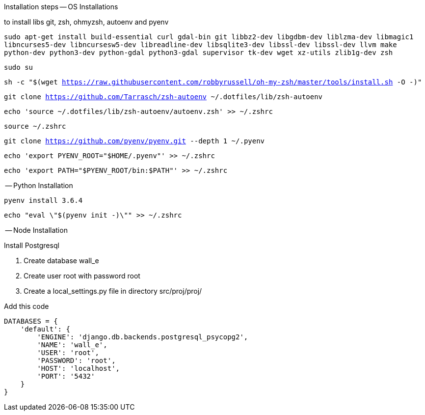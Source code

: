 Installation steps
-- OS Installations

to install libs git, zsh, ohmyzsh, autoenv and pyenv

`sudo apt-get install build-essential curl gdal-bin git libbz2-dev libgdbm-dev liblzma-dev libmagic1 libncurses5-dev libncursesw5-dev libreadline-dev libsqlite3-dev libssl-dev libssl-dev llvm make python-dev python3-dev python-gdal python3-gdal supervisor tk-dev wget xz-utils zlib1g-dev zsh`

`sudo su`

`sh -c "$(wget https://raw.githubusercontent.com/robbyrussell/oh-my-zsh/master/tools/install.sh -O -)"`

`git clone https://github.com/Tarrasch/zsh-autoenv ~/.dotfiles/lib/zsh-autoenv`

`echo 'source ~/.dotfiles/lib/zsh-autoenv/autoenv.zsh' >> ~/.zshrc`

`source ~/.zshrc`

`git clone https://github.com/pyenv/pyenv.git --depth 1 ~/.pyenv`

`echo 'export PYENV_ROOT="$HOME/.pyenv"' >> ~/.zshrc`

`echo 'export PATH="$PYENV_ROOT/bin:$PATH"' >> ~/.zshrc`

-- Python Installation

`pyenv install 3.6.4`

`echo "eval \"$(pyenv init -)\"" >> ~/.zshrc`


-- Node Installation


.Install Postgresql

. Create database wall_e

. Create user root with password root

. Create a local_settings.py file in directory src/proj/proj/



.Add this code
[source,python]
----
DATABASES = {
    'default': {
        'ENGINE': 'django.db.backends.postgresql_psycopg2',
        'NAME': 'wall_e',
        'USER': 'root',
        'PASSWORD': 'root',
        'HOST': 'localhost',
        'PORT': '5432'
    }
}
----
